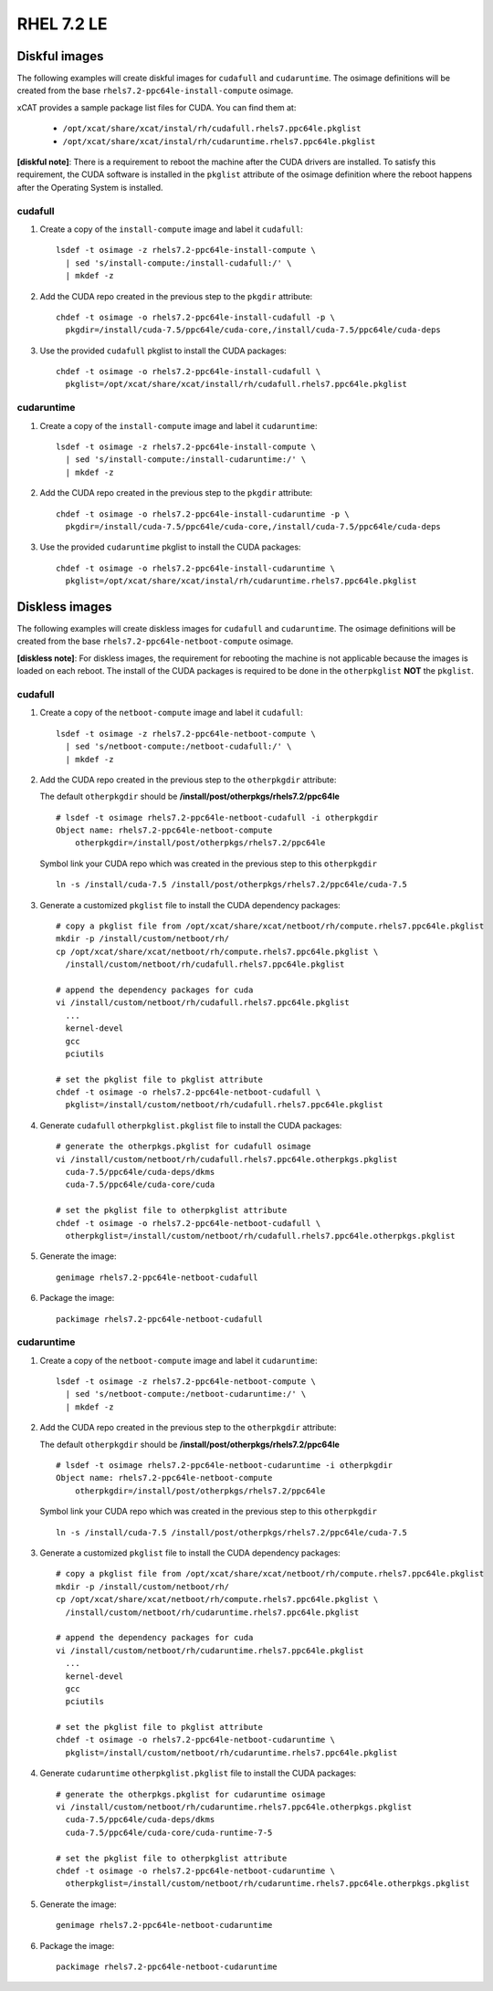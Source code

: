 RHEL 7.2 LE
===========

Diskful images
---------------

The following examples will create diskful images for ``cudafull`` and ``cudaruntime``.  The osimage definitions will be created from the base ``rhels7.2-ppc64le-install-compute`` osimage. 

xCAT provides a sample package list files for CUDA. You can find them at:

    * ``/opt/xcat/share/xcat/instal/rh/cudafull.rhels7.ppc64le.pkglist``
    * ``/opt/xcat/share/xcat/instal/rh/cudaruntime.rhels7.ppc64le.pkglist``

**[diskful note]**: There is a requirement to reboot the machine after the CUDA drivers are installed.  To satisfy this requirement, the CUDA software is installed in the ``pkglist`` attribute of the osimage definition where the reboot happens after the Operating System is installed. 

cudafull
^^^^^^^^

#. Create a copy of the ``install-compute`` image and label it ``cudafull``: ::

    lsdef -t osimage -z rhels7.2-ppc64le-install-compute \
      | sed 's/install-compute:/install-cudafull:/' \
      | mkdef -z 

#. Add the CUDA repo created in the previous step to the ``pkgdir`` attribute: ::

    chdef -t osimage -o rhels7.2-ppc64le-install-cudafull -p \
      pkgdir=/install/cuda-7.5/ppc64le/cuda-core,/install/cuda-7.5/ppc64le/cuda-deps

#. Use the provided ``cudafull`` pkglist to install the CUDA packages: ::

    chdef -t osimage -o rhels7.2-ppc64le-install-cudafull \
      pkglist=/opt/xcat/share/xcat/install/rh/cudafull.rhels7.ppc64le.pkglist

cudaruntime
^^^^^^^^^^^

#. Create a copy of the ``install-compute`` image and label it ``cudaruntime``: ::

    lsdef -t osimage -z rhels7.2-ppc64le-install-compute \
      | sed 's/install-compute:/install-cudaruntime:/' \
      | mkdef -z 

#. Add the CUDA repo created in the previous step to the ``pkgdir`` attribute: ::

    chdef -t osimage -o rhels7.2-ppc64le-install-cudaruntime -p \
      pkgdir=/install/cuda-7.5/ppc64le/cuda-core,/install/cuda-7.5/ppc64le/cuda-deps

#. Use the provided ``cudaruntime`` pkglist to install the CUDA packages: ::

    chdef -t osimage -o rhels7.2-ppc64le-install-cudaruntime \
      pkglist=/opt/xcat/share/xcat/instal/rh/cudaruntime.rhels7.ppc64le.pkglist

Diskless images
---------------

The following examples will create diskless images for ``cudafull`` and ``cudaruntime``.  The osimage definitions will be created from the base ``rhels7.2-ppc64le-netboot-compute`` osimage. 

**[diskless note]**: For diskless images, the requirement for rebooting the machine is not applicable because the images is loaded on each reboot.  The install of the CUDA packages is required to be done in the ``otherpkglist`` **NOT** the ``pkglist``. 

cudafull
^^^^^^^^

#. Create a copy of the ``netboot-compute`` image and label it ``cudafull``: ::

    lsdef -t osimage -z rhels7.2-ppc64le-netboot-compute \
      | sed 's/netboot-compute:/netboot-cudafull:/' \
      | mkdef -z 

#. Add the CUDA repo created in the previous step to the ``otherpkgdir`` attribute:

   The default ``otherpkgdir`` should be **/install/post/otherpkgs/rhels7.2/ppc64le** ::

    # lsdef -t osimage rhels7.2-ppc64le-netboot-cudafull -i otherpkgdir
    Object name: rhels7.2-ppc64le-netboot-compute
        otherpkgdir=/install/post/otherpkgs/rhels7.2/ppc64le

   Symbol link your CUDA repo which was created in the previous step to this ``otherpkgdir`` ::

    ln -s /install/cuda-7.5 /install/post/otherpkgs/rhels7.2/ppc64le/cuda-7.5

#. Generate a customized ``pkglist`` file to install the CUDA dependency packages: ::

    # copy a pkglist file from /opt/xcat/share/xcat/netboot/rh/compute.rhels7.ppc64le.pkglist
    mkdir -p /install/custom/netboot/rh/
    cp /opt/xcat/share/xcat/netboot/rh/compute.rhels7.ppc64le.pkglist \
      /install/custom/netboot/rh/cudafull.rhels7.ppc64le.pkglist

    # append the dependency packages for cuda
    vi /install/custom/netboot/rh/cudafull.rhels7.ppc64le.pkglist
      ...
      kernel-devel
      gcc
      pciutils

    # set the pkglist file to pkglist attribute
    chdef -t osimage -o rhels7.2-ppc64le-netboot-cudafull \
      pkglist=/install/custom/netboot/rh/cudafull.rhels7.ppc64le.pkglist

#. Generate ``cudafull`` ``otherpkglist.pkglist`` file to install the CUDA packages: ::

    # generate the otherpkgs.pkglist for cudafull osimage
    vi /install/custom/netboot/rh/cudafull.rhels7.ppc64le.otherpkgs.pkglist
      cuda-7.5/ppc64le/cuda-deps/dkms
      cuda-7.5/ppc64le/cuda-core/cuda

    # set the pkglist file to otherpkglist attribute
    chdef -t osimage -o rhels7.2-ppc64le-netboot-cudafull \
      otherpkglist=/install/custom/netboot/rh/cudafull.rhels7.ppc64le.otherpkgs.pkglist

#. Generate the image: ::

    genimage rhels7.2-ppc64le-netboot-cudafull

#. Package the image: ::

    packimage rhels7.2-ppc64le-netboot-cudafull

cudaruntime
^^^^^^^^^^^

#. Create a copy of the ``netboot-compute`` image and label it ``cudaruntime``: ::

    lsdef -t osimage -z rhels7.2-ppc64le-netboot-compute \
      | sed 's/netboot-compute:/netboot-cudaruntime:/' \
      | mkdef -z

#. Add the CUDA repo created in the previous step to the ``otherpkgdir`` attribute:

   The default ``otherpkgdir`` should be **/install/post/otherpkgs/rhels7.2/ppc64le** ::

    # lsdef -t osimage rhels7.2-ppc64le-netboot-cudaruntime -i otherpkgdir
    Object name: rhels7.2-ppc64le-netboot-compute
        otherpkgdir=/install/post/otherpkgs/rhels7.2/ppc64le

   Symbol link your CUDA repo which was created in the previous step to this ``otherpkgdir`` ::

    ln -s /install/cuda-7.5 /install/post/otherpkgs/rhels7.2/ppc64le/cuda-7.5

#. Generate a customized ``pkglist`` file to install the CUDA dependency packages: ::

    # copy a pkglist file from /opt/xcat/share/xcat/netboot/rh/compute.rhels7.ppc64le.pkglist
    mkdir -p /install/custom/netboot/rh/
    cp /opt/xcat/share/xcat/netboot/rh/compute.rhels7.ppc64le.pkglist \
      /install/custom/netboot/rh/cudaruntime.rhels7.ppc64le.pkglist

    # append the dependency packages for cuda
    vi /install/custom/netboot/rh/cudaruntime.rhels7.ppc64le.pkglist
      ...
      kernel-devel
      gcc
      pciutils

    # set the pkglist file to pkglist attribute
    chdef -t osimage -o rhels7.2-ppc64le-netboot-cudaruntime \
      pkglist=/install/custom/netboot/rh/cudaruntime.rhels7.ppc64le.pkglist

#. Generate ``cudaruntime`` ``otherpkglist.pkglist`` file to install the CUDA packages: ::

    # generate the otherpkgs.pkglist for cudaruntime osimage
    vi /install/custom/netboot/rh/cudaruntime.rhels7.ppc64le.otherpkgs.pkglist
      cuda-7.5/ppc64le/cuda-deps/dkms
      cuda-7.5/ppc64le/cuda-core/cuda-runtime-7-5

    # set the pkglist file to otherpkglist attribute
    chdef -t osimage -o rhels7.2-ppc64le-netboot-cudaruntime \
      otherpkglist=/install/custom/netboot/rh/cudaruntime.rhels7.ppc64le.otherpkgs.pkglist

#. Generate the image: ::

    genimage rhels7.2-ppc64le-netboot-cudaruntime

#. Package the image: ::

    packimage rhels7.2-ppc64le-netboot-cudaruntime

